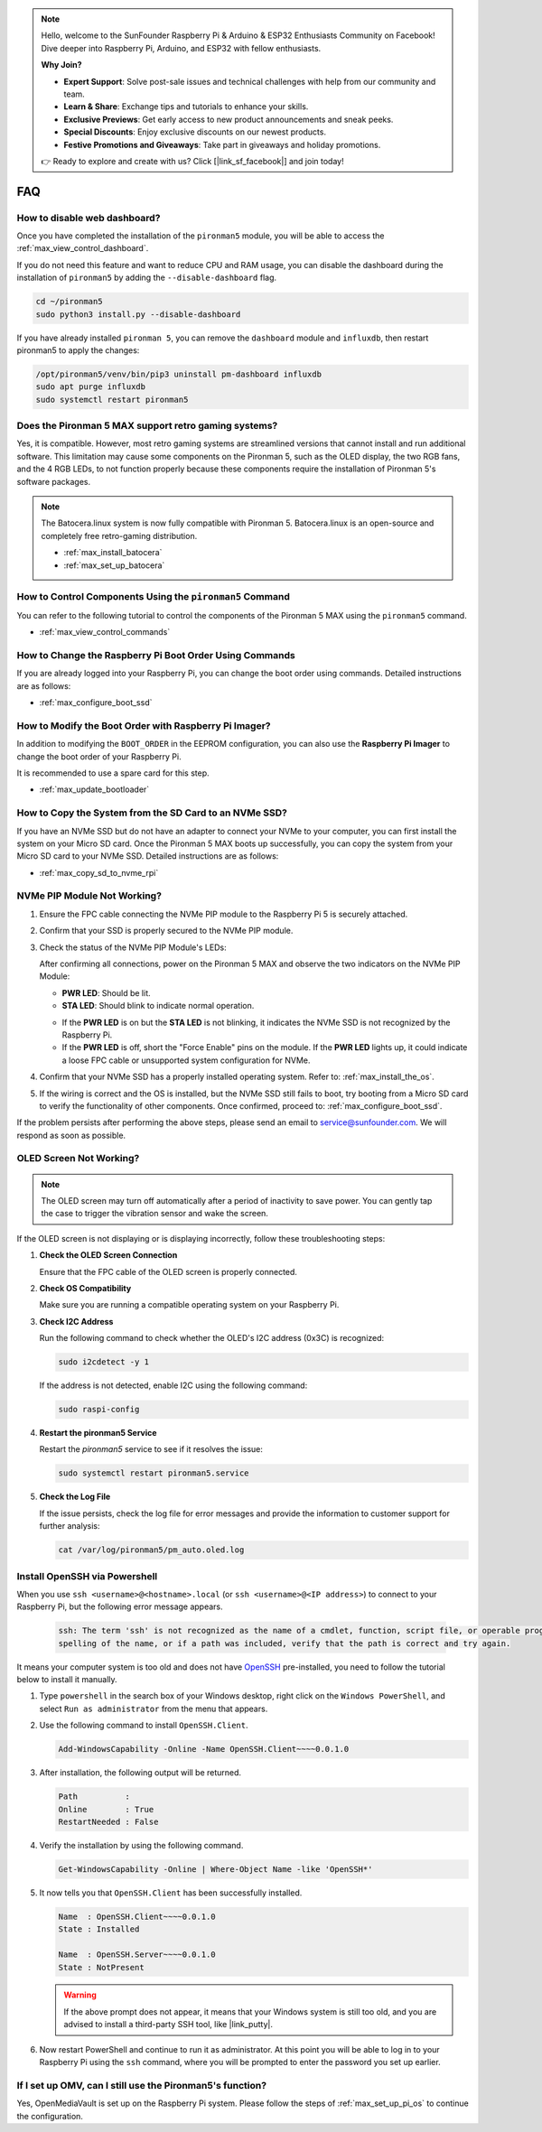 .. note::

    Hello, welcome to the SunFounder Raspberry Pi & Arduino & ESP32 Enthusiasts Community on Facebook! Dive deeper into Raspberry Pi, Arduino, and ESP32 with fellow enthusiasts.

    **Why Join?**

    - **Expert Support**: Solve post-sale issues and technical challenges with help from our community and team.
    - **Learn & Share**: Exchange tips and tutorials to enhance your skills.
    - **Exclusive Previews**: Get early access to new product announcements and sneak peeks.
    - **Special Discounts**: Enjoy exclusive discounts on our newest products.
    - **Festive Promotions and Giveaways**: Take part in giveaways and holiday promotions.

    👉 Ready to explore and create with us? Click [|link_sf_facebook|] and join today!

FAQ
============

How to disable web dashboard?
------------------------------------------------------

Once you have completed the installation of the ``pironman5`` module, you will be able to access the :ref:`max_view_control_dashboard`.
      
If you do not need this feature and want to reduce CPU and RAM usage, you can disable the dashboard during the installation of ``pironman5`` by adding the ``--disable-dashboard`` flag.
      
.. code-block:: shell
      
   cd ~/pironman5
   sudo python3 install.py --disable-dashboard
      
If you have already installed ``pironman 5``, you can remove the ``dashboard`` module and ``influxdb``, then restart pironman5 to apply the changes:
      
.. code-block:: shell
      
   /opt/pironman5/venv/bin/pip3 uninstall pm-dashboard influxdb
   sudo apt purge influxdb
   sudo systemctl restart pironman5

Does the Pironman 5 MAX support retro gaming systems?
------------------------------------------------------
Yes, it is compatible. However, most retro gaming systems are streamlined versions that cannot install and run additional software. This limitation may cause some components on the Pironman 5, such as the OLED display, the two RGB fans, and the 4 RGB LEDs, to not function properly because these components require the installation of Pironman 5's software packages.


.. note::

    The Batocera.linux system is now fully compatible with Pironman 5. Batocera.linux is an open-source and completely free retro-gaming distribution.

    * :ref:`max_install_batocera`
    * :ref:`max_set_up_batocera`

How to Control Components Using the ``pironman5`` Command
----------------------------------------------------------------------
You can refer to the following tutorial to control the components of the Pironman 5 MAX using the ``pironman5`` command.

* :ref:`max_view_control_commands`

How to Change the Raspberry Pi Boot Order Using Commands
-------------------------------------------------------------

If you are already logged into your Raspberry Pi, you can change the boot order using commands. Detailed instructions are as follows:

* :ref:`max_configure_boot_ssd`


How to Modify the Boot Order with Raspberry Pi Imager?
---------------------------------------------------------------

In addition to modifying the ``BOOT_ORDER`` in the EEPROM configuration, you can also use the **Raspberry Pi Imager** to change the boot order of your Raspberry Pi.

It is recommended to use a spare card for this step.

* :ref:`max_update_bootloader`

How to Copy the System from the SD Card to an NVMe SSD?
-------------------------------------------------------------

If you have an NVMe SSD but do not have an adapter to connect your NVMe to your computer, you can first install the system on your Micro SD card. Once the Pironman 5 MAX boots up successfully, you can copy the system from your Micro SD card to your NVMe SSD. Detailed instructions are as follows:


* :ref:`max_copy_sd_to_nvme_rpi`


NVMe PIP Module Not Working?
---------------------------------------

1. Ensure the FPC cable connecting the NVMe PIP module to the Raspberry Pi 5 is securely attached.  

2. Confirm that your SSD is properly secured to the NVMe PIP module.  

3. Check the status of the NVMe PIP Module's LEDs:

   After confirming all connections, power on the Pironman 5 MAX and observe the two indicators on the NVMe PIP Module:  

   * **PWR LED**: Should be lit.  
   * **STA LED**: Should blink to indicate normal operation.  

   .. image:: img/dual_nvme_pip_leds.png  

   * If the **PWR LED** is on but the **STA LED** is not blinking, it indicates the NVMe SSD is not recognized by the Raspberry Pi.  
   * If the **PWR LED** is off, short the "Force Enable" pins on the module. If the **PWR LED** lights up, it could indicate a loose FPC cable or unsupported system configuration for NVMe.

   .. image:: img/dual_nvme_pip_j4.png  

     
4. Confirm that your NVMe SSD has a properly installed operating system. Refer to: :ref:`max_install_the_os`.

5. If the wiring is correct and the OS is installed, but the NVMe SSD still fails to boot, try booting from a Micro SD card to verify the functionality of other components. Once confirmed, proceed to: :ref:`max_configure_boot_ssd`.

If the problem persists after performing the above steps, please send an email to service@sunfounder.com. We will respond as soon as possible.



OLED Screen Not Working?
--------------------------

.. note:: The OLED screen may turn off automatically after a period of inactivity to save power. You can gently tap the case to trigger the vibration sensor and wake the screen.

If the OLED screen is not displaying or is displaying incorrectly, follow these troubleshooting steps:

1. **Check the OLED Screen Connection**

   Ensure that the FPC cable of the OLED screen is properly connected.

2. **Check OS Compatibility**

   Make sure you are running a compatible operating system on your Raspberry Pi.

3. **Check I2C Address**

   Run the following command to check whether the OLED's I2C address (0x3C) is recognized:

   .. code-block:: shell

      sudo i2cdetect -y 1

   If the address is not detected, enable I2C using the following command:

   .. code-block:: shell

      sudo raspi-config

4. **Restart the pironman5 Service**

   Restart the `pironman5` service to see if it resolves the issue:

   .. code-block:: shell

      sudo systemctl restart pironman5.service

5. **Check the Log File**

   If the issue persists, check the log file for error messages and provide the information to customer support for further analysis:

   .. code-block:: shell

      cat /var/log/pironman5/pm_auto.oled.log



.. _max_openssh_powershell:

Install OpenSSH via Powershell
-----------------------------------

When you use ``ssh <username>@<hostname>.local`` (or ``ssh <username>@<IP address>``) to connect to your Raspberry Pi, but the following error message appears.

    .. code-block::

        ssh: The term 'ssh' is not recognized as the name of a cmdlet, function, script file, or operable program. Check the
        spelling of the name, or if a path was included, verify that the path is correct and try again.


It means your computer system is too old and does not have `OpenSSH <https://learn.microsoft.com/en-us/windows-server/administration/openssh/openssh_install_firstuse?tabs=gui>`_ pre-installed, you need to follow the tutorial below to install it manually.

#. Type ``powershell`` in the search box of your Windows desktop, right click on the ``Windows PowerShell``, and select ``Run as administrator`` from the menu that appears.

   .. image:: img/powershell_ssh.png
      :width: 90%
      

#. Use the following command to install ``OpenSSH.Client``.

   .. code-block::

        Add-WindowsCapability -Online -Name OpenSSH.Client~~~~0.0.1.0

#. After installation, the following output will be returned.

   .. code-block::

        Path          :
        Online        : True
        RestartNeeded : False

#. Verify the installation by using the following command.

   .. code-block::

        Get-WindowsCapability -Online | Where-Object Name -like 'OpenSSH*'

#. It now tells you that ``OpenSSH.Client`` has been successfully installed.

   .. code-block::

        Name  : OpenSSH.Client~~~~0.0.1.0
        State : Installed

        Name  : OpenSSH.Server~~~~0.0.1.0
        State : NotPresent

   .. warning:: 

        If the above prompt does not appear, it means that your Windows system is still too old, and you are advised to install a third-party SSH tool, like |link_putty|.

#. Now restart PowerShell and continue to run it as administrator. At this point you will be able to log in to your Raspberry Pi using the ``ssh`` command, where you will be prompted to enter the password you set up earlier.

   .. image:: img/powershell_login.png



If I set up OMV, can I still use the Pironman5's function?
--------------------------------------------------------------------------------------------------------

Yes, OpenMediaVault is set up on the Raspberry Pi system. Please follow the steps of :ref:`max_set_up_pi_os` to continue the configuration.